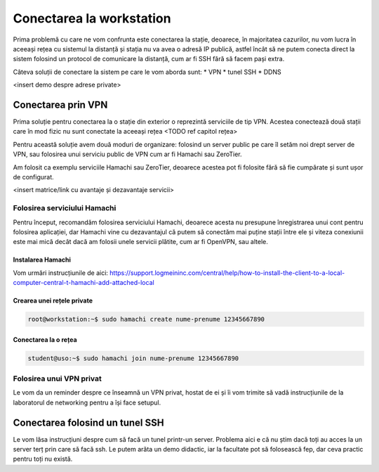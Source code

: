 Conectarea la workstation
=========================

Prima problemă cu care ne vom confrunta este conectarea la stație, deoarece, în majoritatea cazurilor, nu vom lucra în aceeași rețea cu sistemul la distanță și stația nu va avea o adresă IP publică, astfel încât să ne putem conecta direct la sistem folosind un protocol de comunicare la distanță, cum ar fi SSH fără să facem pași extra.

Câteva soluții de conectare la sistem pe care le vom aborda sunt:
* VPN
* tunel SSH
* DDNS

<insert demo despre adrese private>

Conectarea prin VPN
-------------------

Prima soluție pentru conectarea la o stație din exterior o reprezintă serviciile de tip VPN.
Acestea conectează două stații care în mod fizic nu sunt conectate la aceeași rețea <TODO ref capitol rețea>

Pentru această soluție avem două moduri de organizare: folosind un server public pe care îl setăm noi drept server de VPN, sau folosirea unui serviciu public de VPN cum ar fi Hamachi sau ZeroTier.

Am folosit ca exemplu serviciile Hamachi sau ZeroTier, deoarece acestea pot fi
folosite fără să fie cumpărate și sunt ușor de configurat.

<insert matrice/link cu avantaje și dezavantaje servicii>

Folosirea serviciului Hamachi
^^^^^^^^^^^^^^^^^^^^^^^^^^^^^

Pentru început, recomandăm folosirea serviciului Hamachi, deoarece acesta nu presupune înregistrarea unui cont pentru folosirea aplicației, dar Hamachi vine cu dezavantajul că putem să conectăm mai puține stații între ele și viteza conexiunii este mai mică decât dacă am folosii unele servicii plătite, cum ar fi OpenVPN, sau altele.

Instalarea Hamachi
""""""""""""""""""

Vom urmări instrucțiunile de aici:
https://support.logmeininc.com/central/help/how-to-install-the-client-to-a-local-computer-central-t-hamachi-add-attached-local

Crearea unei rețele private
"""""""""""""""""""""""""""

.. code-block::

    root@workstation:~$ sudo hamachi create nume-prenume 12345667890

Conectarea la o rețea
"""""""""""""""""""""

.. code-block::

    student@uso:~$ sudo hamachi join nume-prenume 12345667890

Folosirea unui VPN privat
^^^^^^^^^^^^^^^^^^^^^^^^^

Le vom da un reminder despre ce înseamnă un VPN privat, hostat de ei și îi vom trimite să vadă instrucțiunile de la laboratorul de networking pentru a își face setupul.

Conectarea folosind un tunel SSH
--------------------------------

Le vom lăsa instrucțiuni despre cum să facă un tunel printr-un server.
Problema aici e că nu știm dacă toți au acces la un server terț prin care să facă ssh.
Le putem arăta un demo didactic, iar la facultate pot să folosească fep, dar ceva practic pentru toți nu există.
